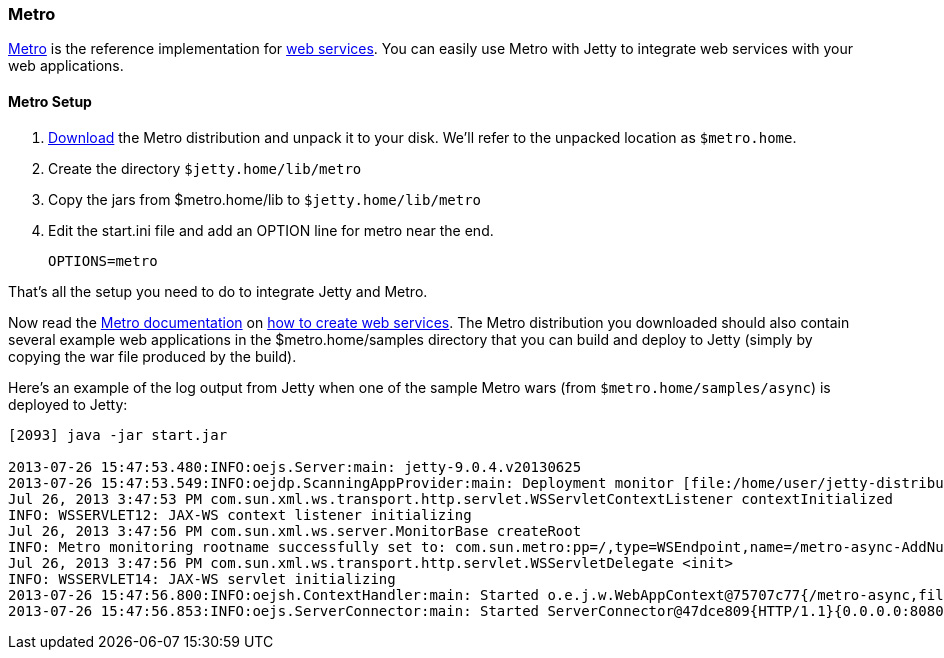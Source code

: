 //
//  ========================================================================
//  Copyright (c) 1995-2020 Mort Bay Consulting Pty Ltd and others.
//  ========================================================================
//  All rights reserved. This program and the accompanying materials
//  are made available under the terms of the Eclipse Public License v1.0
//  and Apache License v2.0 which accompanies this distribution.
//
//      The Eclipse Public License is available at
//      http://www.eclipse.org/legal/epl-v10.html
//
//      The Apache License v2.0 is available at
//      http://www.opensource.org/licenses/apache2.0.php
//
//  You may elect to redistribute this code under either of these licenses.
//  ========================================================================
//

[[framework-metro]]
=== Metro

https://metro.java.net/[Metro] is the reference implementation for http://jcp.org/en/jsr/detail?id=109[web services].
You can easily use Metro with Jetty to integrate web services with your web applications.

[[metro-setup-distro]]
==== Metro Setup

1.  https://metro.java.net/latest/download.html[Download] the Metro distribution and unpack it to your disk.
We'll refer to the unpacked location as `$metro.home`.
2.  Create the directory `$jetty.home/lib/metro`
3.  Copy the jars from $metro.home/lib to `$jetty.home/lib/metro`
4.  Edit the start.ini file and add an OPTION line for metro near the end.
+
[source, plain, ]
----
OPTIONS=metro
----

That's all the setup you need to do to integrate Jetty and Metro.

Now read the https://metro.java.net/discover/[Metro documentation] on https://metro.java.net/getting-started/[how to create web services].
The Metro distribution you downloaded should also contain several example web applications in the $metro.home/samples directory that you can build and deploy to Jetty (simply by copying the war file produced by the build).

Here's an example of the log output from Jetty when one of the sample Metro wars (from `$metro.home/samples/async`) is deployed to Jetty:

[source, screen, ]
....
[2093] java -jar start.jar

2013-07-26 15:47:53.480:INFO:oejs.Server:main: jetty-9.0.4.v20130625
2013-07-26 15:47:53.549:INFO:oejdp.ScanningAppProvider:main: Deployment monitor [file:/home/user/jetty-distribution-{VERSION}/webapps/] at interval 1
Jul 26, 2013 3:47:53 PM com.sun.xml.ws.transport.http.servlet.WSServletContextListener contextInitialized
INFO: WSSERVLET12: JAX-WS context listener initializing
Jul 26, 2013 3:47:56 PM com.sun.xml.ws.server.MonitorBase createRoot
INFO: Metro monitoring rootname successfully set to: com.sun.metro:pp=/,type=WSEndpoint,name=/metro-async-AddNumbersService-AddNumbersImplPort
Jul 26, 2013 3:47:56 PM com.sun.xml.ws.transport.http.servlet.WSServletDelegate <init>
INFO: WSSERVLET14: JAX-WS servlet initializing
2013-07-26 15:47:56.800:INFO:oejsh.ContextHandler:main: Started o.e.j.w.WebAppContext@75707c77{/metro-async,file:/tmp/jetty-0.0.0.0-8080-metro-async.war-_metro-async-any-/webapp/,AVAILABLE}{/metro-async.war}
2013-07-26 15:47:56.853:INFO:oejs.ServerConnector:main: Started ServerConnector@47dce809{HTTP/1.1}{0.0.0.0:8080}

        
....
